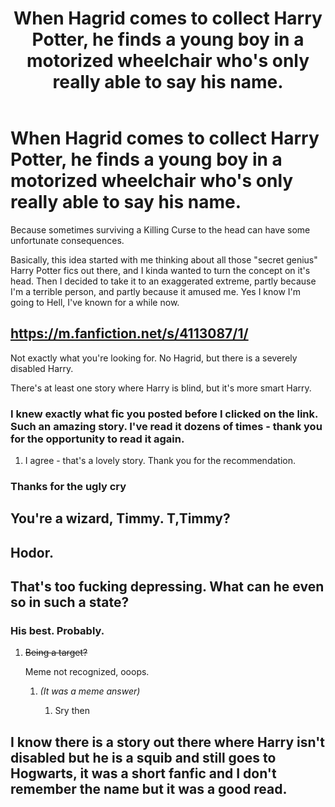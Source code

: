 #+TITLE: When Hagrid comes to collect Harry Potter, he finds a young boy in a motorized wheelchair who's only really able to say his name.

* When Hagrid comes to collect Harry Potter, he finds a young boy in a motorized wheelchair who's only really able to say his name.
:PROPERTIES:
:Author: Raesong
:Score: 22
:DateUnix: 1572672663.0
:DateShort: 2019-Nov-02
:FlairText: Prompt
:END:
Because sometimes surviving a Killing Curse to the head can have some unfortunate consequences.

Basically, this idea started with me thinking about all those "secret genius" Harry Potter fics out there, and I kinda wanted to turn the concept on it's head. Then I decided to take it to an exaggerated extreme, partly because I'm a terrible person, and partly because it amused me. Yes I know I'm going to Hell, I've known for a while now.


** [[https://m.fanfiction.net/s/4113087/1/]]

Not exactly what you're looking for. No Hagrid, but there is a severely disabled Harry.

There's at least one story where Harry is blind, but it's more smart Harry.
:PROPERTIES:
:Score: 22
:DateUnix: 1572674074.0
:DateShort: 2019-Nov-02
:END:

*** I knew exactly what fic you posted before I clicked on the link. Such an amazing story. I've read it dozens of times - thank you for the opportunity to read it again.
:PROPERTIES:
:Author: jdoe36
:Score: 4
:DateUnix: 1572678435.0
:DateShort: 2019-Nov-02
:END:

**** I agree - that's a lovely story. Thank you for the recommendation.
:PROPERTIES:
:Author: jacdot
:Score: 5
:DateUnix: 1572702054.0
:DateShort: 2019-Nov-02
:END:


*** Thanks for the ugly cry
:PROPERTIES:
:Author: Rosebyothername
:Score: 3
:DateUnix: 1572712409.0
:DateShort: 2019-Nov-02
:END:


** You're a wizard, Timmy. T,Timmy?
:PROPERTIES:
:Author: floydzilla40
:Score: 3
:DateUnix: 1572709481.0
:DateShort: 2019-Nov-02
:END:


** Hodor.
:PROPERTIES:
:Author: Taure
:Score: 3
:DateUnix: 1572814242.0
:DateShort: 2019-Nov-04
:END:


** That's too fucking depressing. What can he even so in such a state?
:PROPERTIES:
:Score: 4
:DateUnix: 1572747314.0
:DateShort: 2019-Nov-03
:END:

*** His best. Probably.
:PROPERTIES:
:Author: will1707
:Score: 5
:DateUnix: 1572790869.0
:DateShort: 2019-Nov-03
:END:

**** +Being a target?+

Meme not recognized, ooops.
:PROPERTIES:
:Score: 2
:DateUnix: 1572795573.0
:DateShort: 2019-Nov-03
:END:

***** /(It was a meme answer)/
:PROPERTIES:
:Author: will1707
:Score: 3
:DateUnix: 1572796384.0
:DateShort: 2019-Nov-03
:END:

****** Sry then
:PROPERTIES:
:Score: 2
:DateUnix: 1572798368.0
:DateShort: 2019-Nov-03
:END:


** I know there is a story out there where Harry isn't disabled but he is a squib and still goes to Hogwarts, it was a short fanfic and I don't remember the name but it was a good read.
:PROPERTIES:
:Author: AishRide
:Score: 1
:DateUnix: 1572709912.0
:DateShort: 2019-Nov-02
:END:
